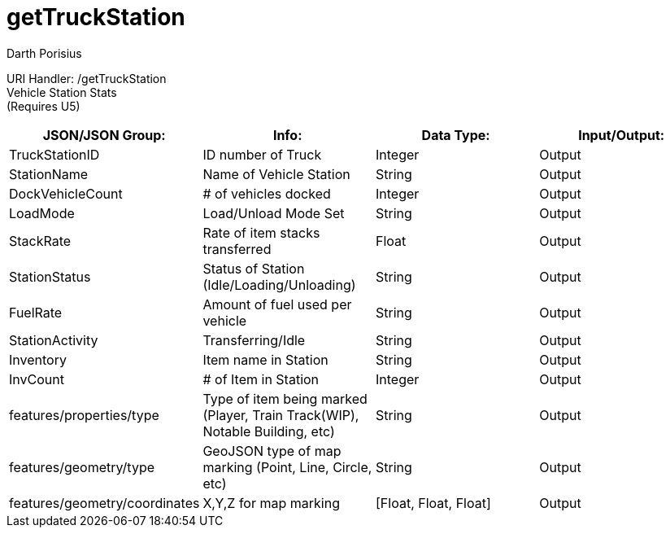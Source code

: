= getTruckStation
Darth Porisius
:url-repo: https://www.github.com/porisius/FicsitRemoteMonitoring

URI Handler: /getTruckStation +
Vehicle Station Stats +
(Requires U5)

[cols="1,1,1,1"]
|===
|JSON/JSON Group: |Info: |Data Type: |Input/Output:

|TruckStationID
|ID number of Truck
|Integer
|Output

|StationName
|Name of Vehicle Station
|String
|Output

|DockVehicleCount
|# of vehicles docked
|Integer
|Output

|LoadMode
|Load/Unload Mode Set
|String
|Output

|StackRate
|Rate of item stacks transferred
|Float
|Output

|StationStatus
|Status of Station (Idle/Loading/Unloading)
|String
|Output

|FuelRate
|Amount of fuel used per vehicle
|String
|Output

|StationActivity
|Transferring/Idle
|String
|Output

|Inventory
|Item name in Station
|String
|Output

|InvCount
|# of Item in Station
|Integer
|Output

|features/properties/type
|Type of item being marked (Player, Train Track(WIP), Notable Building, etc)
|String
|Output

|features/geometry/type
|GeoJSON type of map marking (Point, Line, Circle, etc)
|String
|Output

|features/geometry/coordinates
|X,Y,Z for map marking
|[Float, Float, Float]
|Output

|===